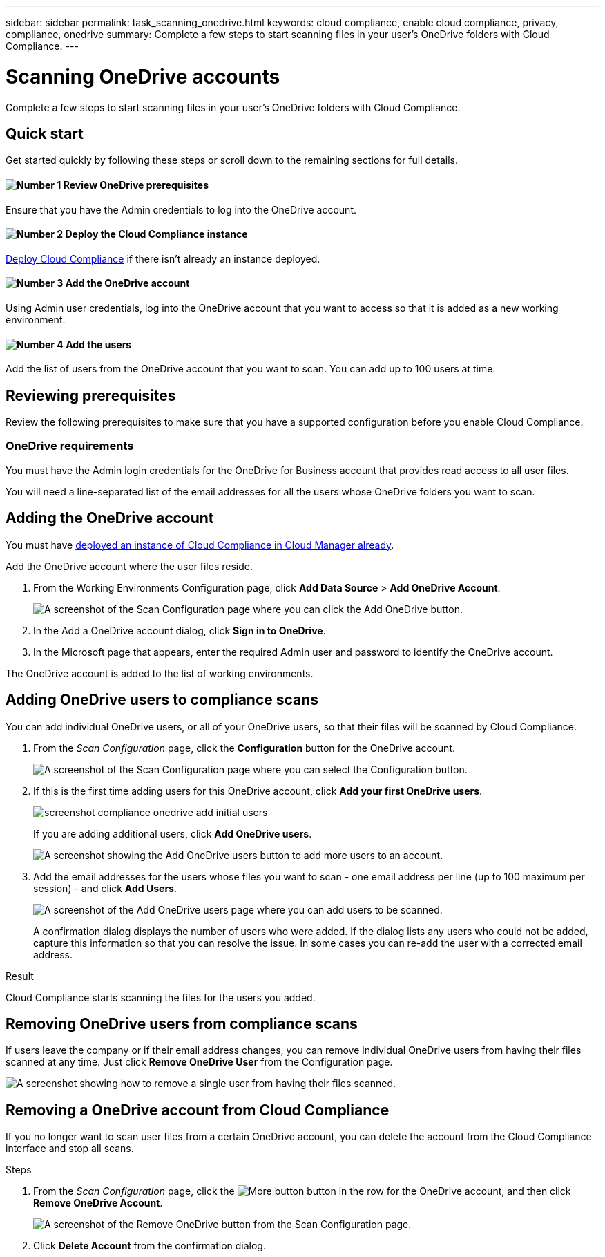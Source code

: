 ---
sidebar: sidebar
permalink: task_scanning_onedrive.html
keywords: cloud compliance, enable cloud compliance, privacy, compliance, onedrive
summary: Complete a few steps to start scanning files in your user's OneDrive folders with Cloud Compliance.
---

= Scanning OneDrive accounts
:hardbreaks:
:nofooter:
:icons: font
:linkattrs:
:imagesdir: ./media/

[.lead]
Complete a few steps to start scanning files in your user's OneDrive folders with Cloud Compliance.

== Quick start

Get started quickly by following these steps or scroll down to the remaining sections for full details.

==== image:number1.png[Number 1] Review OneDrive prerequisites

[role="quick-margin-para"]
Ensure that you have the Admin credentials to log into the OneDrive account.

==== image:number2.png[Number 2] Deploy the Cloud Compliance instance

[role="quick-margin-para"]
link:task_deploy_cloud_compliance.html[Deploy Cloud Compliance^] if there isn't already an instance deployed.

==== image:number3.png[Number 3] Add the OneDrive account

[role="quick-margin-para"]
Using Admin user credentials, log into the OneDrive account that you want to access so that it is added as a new working environment.

==== image:number4.png[Number 4] Add the users

[role="quick-margin-para"]
Add the list of users from the OneDrive account that you want to scan. You can add up to 100 users at time.

== Reviewing prerequisites

Review the following prerequisites to make sure that you have a supported configuration before you enable Cloud Compliance.

=== OneDrive requirements

You must have the Admin login credentials for the OneDrive for Business account that provides read access to all user files.

You will need a line-separated list of the email addresses for all the users whose OneDrive folders you want to scan.

== Adding the OneDrive account

You must have link:task_deploy_cloud_compliance.html[deployed an instance of Cloud Compliance in Cloud Manager already^].

Add the OneDrive account where the user files reside.

. From the Working Environments Configuration page, click *Add Data Source* > *Add OneDrive Account*.
+
image:screenshot_compliance_add_onedrive_button.png[A screenshot of the Scan Configuration page where you can click the Add OneDrive button.]

. In the Add a OneDrive account dialog, click *Sign in to OneDrive*.

. In the Microsoft page that appears, enter the required Admin user and password to identify the OneDrive account.

The OneDrive account is added to the list of working environments.

== Adding OneDrive users to compliance scans

You can add individual OneDrive users, or all of your OneDrive users, so that their files will be scanned by Cloud Compliance.

. From the _Scan Configuration_ page, click the *Configuration* button for the OneDrive account.
+
image:screenshot_compliance_onedrive_add_users.png[A screenshot of the Scan Configuration page where you can select the Configuration button.]

. If this is the first time adding users for this OneDrive account, click *Add your first OneDrive users*.
+
image:screenshot_compliance_onedrive_add_initial_users.png[]
+
If you are adding additional users, click *Add OneDrive users*.
+
image:screenshot_compliance_onedrive_add_more_users.png[A screenshot showing the Add OneDrive users button to add more users to an account.]

. Add the email addresses for the users whose files you want to scan - one email address per line (up to 100 maximum per session) - and click *Add Users*.
+
image:screenshot_compliance_onedrive_add_email_addresses.png[A screenshot of the Add OneDrive users page where you can add users to be scanned.]
+
A confirmation dialog displays the number of users who were added. If the dialog lists any users who could not be added, capture this information so that you can resolve the issue. In some cases you can re-add the user with a corrected email address.

.Result

Cloud Compliance starts scanning the files for the users you added.

== Removing OneDrive users from compliance scans

If users leave the company or if their email address changes, you can remove individual OneDrive users from having their files scanned at any time. Just click *Remove OneDrive User* from the Configuration page.

image:screenshot_compliance_onedrive_remove_user.png[A screenshot showing how to remove a single user from having their files scanned.]

== Removing a OneDrive account from Cloud Compliance

If you no longer want to scan user files from a certain OneDrive account, you can delete the account from the Cloud Compliance interface and stop all scans.

.Steps

. From the _Scan Configuration_ page, click the image:screenshot_gallery_options.gif[More button] button in the row for the OneDrive account, and then click *Remove OneDrive Account*.
+
image:screenshot_compliance_remove_onedrive.png[A screenshot of the Remove OneDrive button from the Scan Configuration page.]

. Click *Delete Account* from the confirmation dialog.
